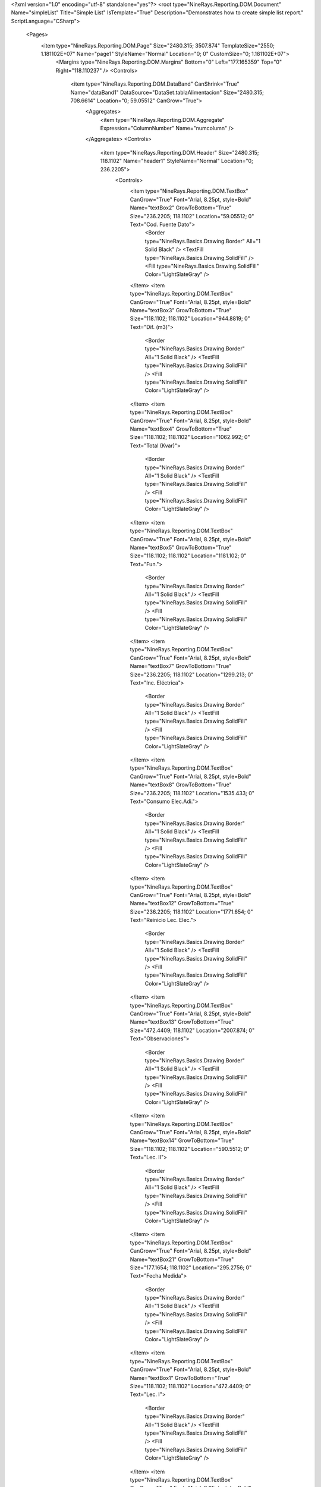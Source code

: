 ﻿<?xml version="1.0" encoding="utf-8" standalone="yes"?>
<root type="NineRays.Reporting.DOM.Document" Name="simpleList" Title="Simple List" IsTemplate="True" Description="Demonstrates how to create simple list report." ScriptLanguage="CSharp">
  <Pages>
    <item type="NineRays.Reporting.DOM.Page" Size="2480.315; 3507.874" TemplateSize="2550; 1.181102E+07" Name="page1" StyleName="Normal" Location="0; 0" CustomSize="0; 1.181102E+07">
      <Margins type="NineRays.Reporting.DOM.Margins" Bottom="0" Left="177.165359" Top="0" Right="118.110237" />
      <Controls>
        <item type="NineRays.Reporting.DOM.DataBand" CanShrink="True" Name="dataBand1" DataSource="DataSet.tablaAlimentacion" Size="2480.315; 708.6614" Location="0; 59.05512" CanGrow="True">
          <Aggregates>
            <item type="NineRays.Reporting.DOM.Aggregate" Expression="ColumnNumber" Name="numcolumn" />
          </Aggregates>
          <Controls>
            <item type="NineRays.Reporting.DOM.Header" Size="2480.315; 118.1102" Name="header1" StyleName="Normal" Location="0; 236.2205">
              <Controls>
                <item type="NineRays.Reporting.DOM.TextBox" CanGrow="True" Font="Arial, 8.25pt, style=Bold" Name="textBox2" GrowToBottom="True" Size="236.2205; 118.1102" Location="59.05512; 0" Text="Cod. Fuente Dato">
                  <Border type="NineRays.Basics.Drawing.Border" All="1 Solid Black" />
                  <TextFill type="NineRays.Basics.Drawing.SolidFill" />
                  <Fill type="NineRays.Basics.Drawing.SolidFill" Color="LightSlateGray" />
                </item>
                <item type="NineRays.Reporting.DOM.TextBox" CanGrow="True" Font="Arial, 8.25pt, style=Bold" Name="textBox3" GrowToBottom="True" Size="118.1102; 118.1102" Location="944.8819; 0" Text="Dif. (m3)">
                  <Border type="NineRays.Basics.Drawing.Border" All="1 Solid Black" />
                  <TextFill type="NineRays.Basics.Drawing.SolidFill" />
                  <Fill type="NineRays.Basics.Drawing.SolidFill" Color="LightSlateGray" />
                </item>
                <item type="NineRays.Reporting.DOM.TextBox" CanGrow="True" Font="Arial, 8.25pt, style=Bold" Name="textBox4" GrowToBottom="True" Size="118.1102; 118.1102" Location="1062.992; 0" Text="Total (Kvar)">
                  <Border type="NineRays.Basics.Drawing.Border" All="1 Solid Black" />
                  <TextFill type="NineRays.Basics.Drawing.SolidFill" />
                  <Fill type="NineRays.Basics.Drawing.SolidFill" Color="LightSlateGray" />
                </item>
                <item type="NineRays.Reporting.DOM.TextBox" CanGrow="True" Font="Arial, 8.25pt, style=Bold" Name="textBox5" GrowToBottom="True" Size="118.1102; 118.1102" Location="1181.102; 0" Text="Fun.">
                  <Border type="NineRays.Basics.Drawing.Border" All="1 Solid Black" />
                  <TextFill type="NineRays.Basics.Drawing.SolidFill" />
                  <Fill type="NineRays.Basics.Drawing.SolidFill" Color="LightSlateGray" />
                </item>
                <item type="NineRays.Reporting.DOM.TextBox" CanGrow="True" Font="Arial, 8.25pt, style=Bold" Name="textBox7" GrowToBottom="True" Size="236.2205; 118.1102" Location="1299.213; 0" Text="Inc. Eléctrica">
                  <Border type="NineRays.Basics.Drawing.Border" All="1 Solid Black" />
                  <TextFill type="NineRays.Basics.Drawing.SolidFill" />
                  <Fill type="NineRays.Basics.Drawing.SolidFill" Color="LightSlateGray" />
                </item>
                <item type="NineRays.Reporting.DOM.TextBox" CanGrow="True" Font="Arial, 8.25pt, style=Bold" Name="textBox8" GrowToBottom="True" Size="236.2205; 118.1102" Location="1535.433; 0" Text="Consumo Elec.Adi.">
                  <Border type="NineRays.Basics.Drawing.Border" All="1 Solid Black" />
                  <TextFill type="NineRays.Basics.Drawing.SolidFill" />
                  <Fill type="NineRays.Basics.Drawing.SolidFill" Color="LightSlateGray" />
                </item>
                <item type="NineRays.Reporting.DOM.TextBox" CanGrow="True" Font="Arial, 8.25pt, style=Bold" Name="textBox12" GrowToBottom="True" Size="236.2205; 118.1102" Location="1771.654; 0" Text="Reinicio Lec. Elec.">
                  <Border type="NineRays.Basics.Drawing.Border" All="1 Solid Black" />
                  <TextFill type="NineRays.Basics.Drawing.SolidFill" />
                  <Fill type="NineRays.Basics.Drawing.SolidFill" Color="LightSlateGray" />
                </item>
                <item type="NineRays.Reporting.DOM.TextBox" CanGrow="True" Font="Arial, 8.25pt, style=Bold" Name="textBox13" GrowToBottom="True" Size="472.4409; 118.1102" Location="2007.874; 0" Text="Observaciones">
                  <Border type="NineRays.Basics.Drawing.Border" All="1 Solid Black" />
                  <TextFill type="NineRays.Basics.Drawing.SolidFill" />
                  <Fill type="NineRays.Basics.Drawing.SolidFill" Color="LightSlateGray" />
                </item>
                <item type="NineRays.Reporting.DOM.TextBox" CanGrow="True" Font="Arial, 8.25pt, style=Bold" Name="textBox14" GrowToBottom="True" Size="118.1102; 118.1102" Location="590.5512; 0" Text="Lec. II">
                  <Border type="NineRays.Basics.Drawing.Border" All="1 Solid Black" />
                  <TextFill type="NineRays.Basics.Drawing.SolidFill" />
                  <Fill type="NineRays.Basics.Drawing.SolidFill" Color="LightSlateGray" />
                </item>
                <item type="NineRays.Reporting.DOM.TextBox" CanGrow="True" Font="Arial, 8.25pt, style=Bold" Name="textBox21" GrowToBottom="True" Size="177.1654; 118.1102" Location="295.2756; 0" Text="Fecha Medida">
                  <Border type="NineRays.Basics.Drawing.Border" All="1 Solid Black" />
                  <TextFill type="NineRays.Basics.Drawing.SolidFill" />
                  <Fill type="NineRays.Basics.Drawing.SolidFill" Color="LightSlateGray" />
                </item>
                <item type="NineRays.Reporting.DOM.TextBox" CanGrow="True" Font="Arial, 8.25pt, style=Bold" Name="textBox1" GrowToBottom="True" Size="118.1102; 118.1102" Location="472.4409; 0" Text="Lec. I">
                  <Border type="NineRays.Basics.Drawing.Border" All="1 Solid Black" />
                  <TextFill type="NineRays.Basics.Drawing.SolidFill" />
                  <Fill type="NineRays.Basics.Drawing.SolidFill" Color="LightSlateGray" />
                </item>
                <item type="NineRays.Reporting.DOM.TextBox" CanGrow="True" Font="Arial, 8.25pt, style=Bold" Name="textBox9" GrowToBottom="True" Size="118.1102; 118.1102" Location="708.6614; 0" Text="Lec. III">
                  <Border type="NineRays.Basics.Drawing.Border" All="1 Solid Black" />
                  <TextFill type="NineRays.Basics.Drawing.SolidFill" />
                  <Fill type="NineRays.Basics.Drawing.SolidFill" Color="LightSlateGray" />
                </item>
                <item type="NineRays.Reporting.DOM.TextBox" CanGrow="True" Font="Arial, 8.25pt, style=Bold" Name="textBox23" GrowToBottom="True" Size="118.1102; 118.1102" Location="826.7717; 0" Text="Total (Kwh)">
                  <Border type="NineRays.Basics.Drawing.Border" All="1 Solid Black" />
                  <TextFill type="NineRays.Basics.Drawing.SolidFill" />
                  <Fill type="NineRays.Basics.Drawing.SolidFill" Color="LightSlateGray" />
                </item>
              </Controls>
            </item>
            <item type="NineRays.Reporting.DOM.Detail" Size="2480.315; 118.1102" CanShrink="True" CanBreak="True" Name="detail2" StyleName="Normal" Location="0; 413.3858" CanGrow="True">
              <DataBindings>
                <item type="NineRays.Reporting.DOM.ReportDataBinding" Expression="dataBand1.LineNumber % 2 == 0 ? &quot;HeaderFooter3&quot; : &quot;HeaderFooter2&quot;" PropertyName="StyleName" />
              </DataBindings>
              <Controls>
                <item type="NineRays.Reporting.DOM.TextBox" Font="Arial, 8.25pt" TextAlign="MiddleRight" Name="textBox6" Size="236.2205; 118.1102" Location="59.05512; 0">
                  <DataBindings>
                    <item type="NineRays.Reporting.DOM.ReportDataBinding" Expression="dataBand1[&quot;Cod_Fuente_Dato&quot;]" PropertyName="Value" />
                  </DataBindings>
                </item>
                <item type="NineRays.Reporting.DOM.TextBox" Font="Arial, 8.25pt" TextAlign="MiddleRight" Name="textBox10" Size="118.1102; 118.1102" Location="472.4409; 0">
                  <DataBindings>
                    <item type="NineRays.Reporting.DOM.ReportDataBinding" Expression="dataBand1[&quot;LecturaI&quot;]" PropertyName="Value" />
                  </DataBindings>
                </item>
                <item type="NineRays.Reporting.DOM.TextBox" Font="Arial, 8.25pt" TextAlign="MiddleRight" Name="textBox16" Size="118.1102; 118.1102" Location="826.7717; 0">
                  <DataBindings>
                    <item type="NineRays.Reporting.DOM.ReportDataBinding" Expression="dataBand1[&quot;Total_Kwh&quot;]" PropertyName="Value" />
                  </DataBindings>
                </item>
                <item type="NineRays.Reporting.DOM.TextBox" Font="Arial, 8.25pt" TextAlign="MiddleRight" Name="textBox19" Size="118.1102; 118.1102" Location="1062.992; 0">
                  <DataBindings>
                    <item type="NineRays.Reporting.DOM.ReportDataBinding" Expression="dataBand1[&quot;Total_Kvar&quot;]" PropertyName="Value" />
                  </DataBindings>
                </item>
                <item type="NineRays.Reporting.DOM.TextBox" Font="Arial, 8.25pt" TextAlign="MiddleLeft" Name="textBox15" Size="118.1102; 118.1102" Location="1181.102; 0">
                  <DataBindings>
                    <item type="NineRays.Reporting.DOM.ReportDataBinding" Expression="dataBand1[&quot;Funciona&quot;]" PropertyName="Value" />
                  </DataBindings>
                </item>
                <item type="NineRays.Reporting.DOM.TextBox" Font="Arial, 8.25pt" TextAlign="MiddleLeft" Name="textBox17" Size="236.2205; 118.1102" Location="1299.213; 0">
                  <DataBindings>
                    <item type="NineRays.Reporting.DOM.ReportDataBinding" Expression="dataBand1[&quot;descIncElec&quot;]" PropertyName="Value" />
                  </DataBindings>
                </item>
                <item type="NineRays.Reporting.DOM.TextBox" Font="Arial, 8.25pt" TextAlign="MiddleLeft" Name="textBox18" Size="236.2205; 118.1102" Location="1535.433; 0">
                  <DataBindings>
                    <item type="NineRays.Reporting.DOM.ReportDataBinding" Expression="dataBand1[&quot;ConsumoElectricoAdicional&quot;]" PropertyName="Value" />
                  </DataBindings>
                </item>
                <item type="NineRays.Reporting.DOM.TextBox" Font="Arial, 8.25pt" TextAlign="MiddleLeft" Name="textBox20" Size="236.2205; 118.1102" Location="1771.654; 0">
                  <DataBindings>
                    <item type="NineRays.Reporting.DOM.ReportDataBinding" Expression="dataBand1[&quot;ReinicioLecturaElectrica&quot;]" PropertyName="Value" />
                  </DataBindings>
                </item>
                <item type="NineRays.Reporting.DOM.TextBox" Font="Arial, 8.25pt" TextAlign="MiddleLeft" Name="textBox22" Size="472.4409; 118.1102" Location="2007.874; 0">
                  <DataBindings>
                    <item type="NineRays.Reporting.DOM.ReportDataBinding" Expression="dataBand1[&quot;Observaciones&quot;]" PropertyName="Value" />
                  </DataBindings>
                </item>
                <item type="NineRays.Reporting.DOM.TextBox" Font="Arial, 8.25pt" TextAlign="MiddleLeft" Name="txtFecha_Medida0" Size="177.1654; 118.1102" Location="295.2756; 0">
                  <DataBindings>
                    <item type="NineRays.Reporting.DOM.ReportDataBinding" Expression="dataBand1[&quot;Fecha_Medida&quot;]" PropertyName="Value" />
                  </DataBindings>
                </item>
                <item type="NineRays.Reporting.DOM.TextBox" Font="Arial, 8.25pt" TextAlign="MiddleRight" Name="textBox24" Size="118.1102; 118.1102" Location="590.5512; 0">
                  <DataBindings>
                    <item type="NineRays.Reporting.DOM.ReportDataBinding" Expression="dataBand1[&quot;LecturaII&quot;]" PropertyName="Value" />
                  </DataBindings>
                </item>
                <item type="NineRays.Reporting.DOM.TextBox" Font="Arial, 8.25pt" TextAlign="MiddleRight" Name="textBox25" Size="118.1102; 118.1102" Location="708.6614; 0">
                  <DataBindings>
                    <item type="NineRays.Reporting.DOM.ReportDataBinding" Expression="dataBand1[&quot;LecturaIII&quot;]" PropertyName="Value" />
                  </DataBindings>
                </item>
                <item type="NineRays.Reporting.DOM.TextBox" Font="Arial, 8.25pt" TextAlign="MiddleRight" Name="textBox26" Size="118.1102; 118.1102" Location="944.8819; 0">
                  <DataBindings>
                    <item type="NineRays.Reporting.DOM.ReportDataBinding" Expression="dataBand1[&quot;Diferencial&quot;]" PropertyName="Value" />
                  </DataBindings>
                  <TextFill type="NineRays.Basics.Drawing.SolidFill" Color="DarkRed" />
                </item>
              </Controls>
            </item>
            <item type="NineRays.Reporting.DOM.Header" Size="2480.315; 118.1102" Name="header2" Location="0; 59.05512">
              <Controls>
                <item type="NineRays.Reporting.DOM.TextBox" Font="Arial, 10.75pt, style=Bold" Name="textBox11" Size="1003.937; 118.1102" Location="708.6614; 0" Text="LISTADO CAUDALES ENERGÍA" />
              </Controls>
            </item>
          </Controls>
        </item>
        <item type="NineRays.Reporting.DOM.PageFooter" Size="2480.315; 59.05512" Name="pageFooter1" Location="0; 649.6063">
          <Controls>
            <item type="NineRays.Reporting.DOM.TextBox" Font="Arial, 7pt" TextAlign="MiddleLeft" Name="textBox29" StyleName="PageNumber" Size="2421.26; 59.05512" Location="59.05512; 0" Text="(*) Los valores que se muestran son valores estimados">
              <Border type="NineRays.Basics.Drawing.Border" TopLine="1 Solid Black" />
              <TextFormat type="NineRays.Basics.Text.TextFormat" FormatMask="d" UseCultureSettings="True" UseGroupSeparator="True" FormatStyle="Date" />
              <TextFill type="NineRays.Basics.Drawing.SolidFill" Color="DarkRed" />
            </item>
          </Controls>
        </item>
      </Controls>
    </item>
  </Pages>
  <StyleSheet type="NineRays.Reporting.DOM.StyleSheet" Title="Standard Stylesheet" Description="Normal without Borders">
    <Styles>
      <item type="NineRays.Reporting.DOM.Style" Name="Normal" Font="Arial, 9.75pt">
        <Border type="NineRays.Basics.Drawing.Border" />
        <TextFill type="NineRays.Basics.Drawing.SolidFill" Color="LightSlateGray" />
      </item>
      <item type="NineRays.Reporting.DOM.Style" Name="Hightlight" Font="Arial, 9.75pt">
        <TextFill type="NineRays.Basics.Drawing.SolidFill" Color="SteelBlue" />
        <Fill type="NineRays.Basics.Drawing.SolidFill" Color="GhostWhite" />
      </item>
      <item type="NineRays.Reporting.DOM.Style" Name="HeaderFooter1" Font="Arial, 12pt, style=Bold">
        <TextFill type="NineRays.Basics.Drawing.SolidFill" />
        <Fill type="NineRays.Basics.Drawing.SolidFill" Color="LightSlateGray" />
      </item>
      <item type="NineRays.Reporting.DOM.Style" Name="HeaderFooter2" Font="Arial, 11.25pt, style=Bold">
        <TextFill type="NineRays.Basics.Drawing.SolidFill" Color="LightSlateGray" />
      </item>
      <item type="NineRays.Reporting.DOM.Style" Name="HeaderFooter3" Font="Arial, 9.75pt, style=Italic">
        <TextFill type="NineRays.Basics.Drawing.SolidFill" Color="LightSlateGray" />
        <Fill type="NineRays.Basics.Drawing.SolidFill" Color="AliceBlue" />
      </item>
      <item type="NineRays.Reporting.DOM.Style" Name="ReportTitle" Font="Arial, 48pt, style=Bold">
        <TextFill type="NineRays.Basics.Drawing.LinearGradientFill" EndColor="LightSkyBlue" Angle="45" StartColor="LightSlateGray" />
      </item>
      <item type="NineRays.Reporting.DOM.Style" Name="HeaderTitle" Font="Arial, 12pt, style=Bold" />
      <item type="NineRays.Reporting.DOM.Style" Name="PageHeaderBack" Font="Arial, 12pt">
        <Border type="NineRays.Basics.Drawing.Border" BottomLine="1 Solid 0, 128, 192" />
      </item>
      <item type="NineRays.Reporting.DOM.Style" Name="PageNumber" Font="Arial, 9pt, style=Italic">
        <TextFill type="NineRays.Basics.Drawing.SolidFill" Color="CornflowerBlue" />
      </item>
      <item type="NineRays.Reporting.DOM.Style" Name="PageFooterBack" Font="Arial, 12pt">
        <Border type="NineRays.Basics.Drawing.Border" TopLine="1 Solid 0, 128, 192" />
      </item>
      <item type="NineRays.Reporting.DOM.Style" Name="LeftSide" Font="Arial, 12pt" />
    </Styles>
  </StyleSheet>
</root>